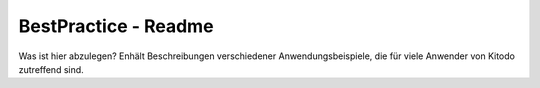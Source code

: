 BestPractice - Readme
=====================

Was ist hier abzulegen?
Enhält Beschreibungen verschiedener Anwendungsbeispiele, die für viele Anwender von Kitodo 
zutreffend sind. 
